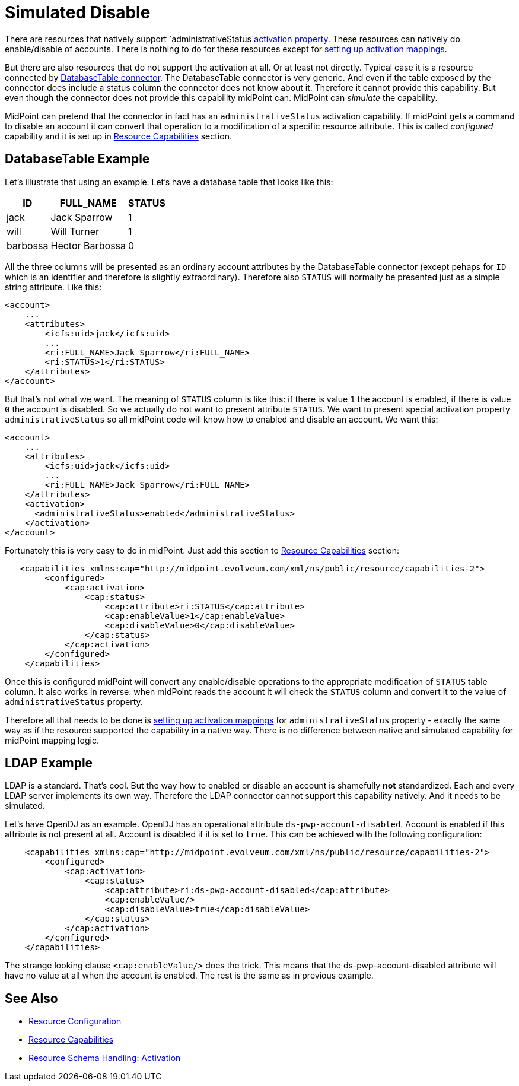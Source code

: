 = Simulated Disable
:page-wiki-name: Simulated Disable HOWTO
:page-wiki-id: 14745658
:page-wiki-metadata-create-user: semancik
:page-wiki-metadata-create-date: 2014-03-25T10:34:33.785+01:00
:page-wiki-metadata-modify-user: semancik
:page-wiki-metadata-modify-date: 2014-03-25T10:34:34.785+01:00
:page-keywords: [ 'activation', 'capabilities' ]
:page-alias: { "parent" : "/midpoint/guides/" }
:page-upkeep-status: yellow

There are resources that natively support `administrativeStatus`xref:/midpoint/reference/v1/concepts/activation/[activation property]. These resources can natively do enable/disable of accounts.
There is nothing to do for these resources except for xref:/midpoint/reference/v1/resources/resource-configuration/schema-handling/activation/[setting up activation mappings].

But there are also resources that do not support the activation at all.
Or at least not directly.
Typical case it is a resource connected by xref:/connectors/connectors/org.identityconnectors.databasetable.DatabaseTableConnector/[DatabaseTable connector]. The DatabaseTable connector is very generic.
And even if the table exposed by the connector does include a status column the connector does not know about it.
Therefore it cannot provide this capability.
But even though the connector does not provide this capability midPoint can.
MidPoint can _simulate_ the capability.

MidPoint can pretend that the connector in fact has an `administrativeStatus` activation capability.
If midPoint gets a command to disable an account it can convert that operation to a modification of a specific resource attribute.
This is called _configured_ capability and it is set up in xref:/midpoint/reference/v1/resources/resource-configuration/capabilities/[Resource Capabilities] section.


== DatabaseTable Example

Let's illustrate that using an example.
Let's have a database table that looks like this:

[%autowidth]
|===
| ID | FULL_NAME | STATUS

| jack
| Jack Sparrow
| 1

| will
| Will Turner
| 1

| barbossa
| Hector Barbossa
| 0

|===

All the three columns will be presented as an ordinary account attributes by the DatabaseTable connector (except pehaps for `ID` which is an identifier and therefore is slightly extraordinary).
Therefore also `STATUS` will normally be presented just as a simple string attribute.
Like this:

[source,xml]
----
<account>
    ...
    <attributes>
        <icfs:uid>jack</icfs:uid>
        ...
        <ri:FULL_NAME>Jack Sparrow</ri:FULL_NAME>
        <ri:STATUS>1</ri:STATUS>
    </attributes>
</account>
----

But that's not what we want.
The meaning of `STATUS` column is like this: if there is value `1` the account is enabled, if there is value `0` the account is disabled.
So we actually do not want to present attribute `STATUS`. We want to present special activation property `administrativeStatus` so all midPoint code will know how to enabled and disable an account.
We want this:

[source,xml]
----
<account>
    ...
    <attributes>
        <icfs:uid>jack</icfs:uid>
        ...
        <ri:FULL_NAME>Jack Sparrow</ri:FULL_NAME>
    </attributes>
    <activation>
      <administrativeStatus>enabled</administrativeStatus>
    </activation>
</account>
----

Fortunately this is very easy to do in midPoint.
Just add this section to xref:/midpoint/reference/v1/resources/resource-configuration/capabilities/[Resource Capabilities] section:

[source,xml]
----
   <capabilities xmlns:cap="http://midpoint.evolveum.com/xml/ns/public/resource/capabilities-2">
        <configured>
            <cap:activation>
                <cap:status>
                    <cap:attribute>ri:STATUS</cap:attribute>
                    <cap:enableValue>1</cap:enableValue>
                    <cap:disableValue>0</cap:disableValue>
                </cap:status>
            </cap:activation>
        </configured>
    </capabilities>
----

Once this is configured midPoint will convert any enable/disable operations to the appropriate modification of `STATUS` table column.
It also works in reverse: when midPoint reads the account it will check the `STATUS` column and convert it to the value of `administrativeStatus` property.

Therefore all that needs to be done is xref:/midpoint/reference/v1/resources/resource-configuration/schema-handling/activation/[setting up activation mappings] for `administrativeStatus` property - exactly the same way as if the resource supported the capability in a native way.
There is no difference between native and simulated capability for midPoint mapping logic.


== LDAP Example

LDAP is a standard.
That's cool.
But the way how to enabled or disable an account is shamefully *not* standardized.
Each and every LDAP server implements its own way.
Therefore the LDAP connector cannot support this capability natively.
And it needs to be simulated.

Let's have OpenDJ as an example.
OpenDJ has an operational attribute `ds-pwp-account-disabled`. Account is enabled if this attribute is not present at all.
Account is disabled if it is set to `true`. This can be achieved with the following configuration:

[source,xml]
----
    <capabilities xmlns:cap="http://midpoint.evolveum.com/xml/ns/public/resource/capabilities-2">
        <configured>
            <cap:activation>
                <cap:status>
                    <cap:attribute>ri:ds-pwp-account-disabled</cap:attribute>
                    <cap:enableValue/>
                    <cap:disableValue>true</cap:disableValue>
                </cap:status>
            </cap:activation>
        </configured>
    </capabilities>
----

The strange looking clause `<cap:enableValue/>` does the trick.
This means that the ds-pwp-account-disabled attribute will have no value at all when the account is enabled.
The rest is the same as in previous example.


== See Also

* xref:/midpoint/reference/v1/resources/resource-configuration/[Resource Configuration]

* xref:/midpoint/reference/v1/resources/resource-configuration/capabilities/[Resource Capabilities]

* xref:/midpoint/reference/v1/resources/resource-configuration/schema-handling/activation/[Resource Schema Handling: Activation]